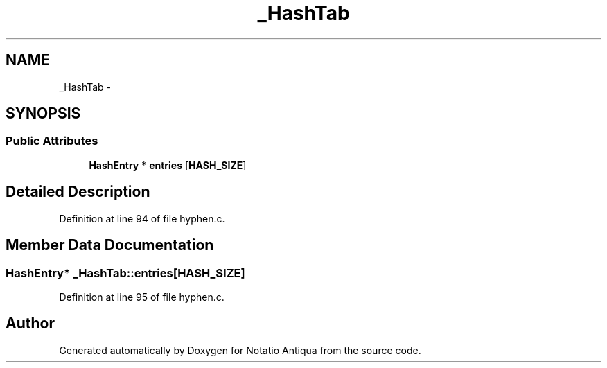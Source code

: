 .TH "_HashTab" 3 "Tue Jun 12 2012" "Version 1.0.0.3164pre" "Notatio Antiqua" \" -*- nroff -*-
.ad l
.nh
.SH NAME
_HashTab \- 
.SH SYNOPSIS
.br
.PP
.SS "Public Attributes"

.in +1c
.ti -1c
.RI "\fBHashEntry\fP * \fBentries\fP [\fBHASH_SIZE\fP]"
.br
.in -1c
.SH "Detailed Description"
.PP 
Definition at line 94 of file hyphen\&.c\&.
.SH "Member Data Documentation"
.PP 
.SS "\fBHashEntry\fP* \fB_HashTab::entries\fP[\fBHASH_SIZE\fP]"
.PP
Definition at line 95 of file hyphen\&.c\&.

.SH "Author"
.PP 
Generated automatically by Doxygen for Notatio Antiqua from the source code\&.
